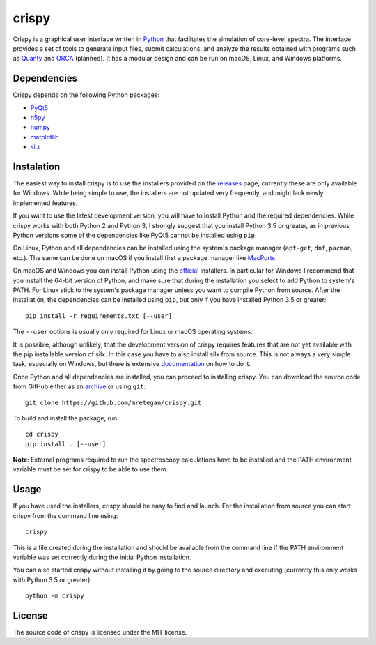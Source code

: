 crispy
======
Crispy is a graphical user interface written in `Python <https://www.python.org/>`_ that facilitates the simulation of core-level spectra. The interface provides a set of tools to generate input files, submit calculations, and analyze the results obtained with programs such as `Quanty <http://quanty.org>`_ and `ORCA <https://orcaforum.cec.mpg.de>`_ (planned). It has a modular design and can be run on macOS, Linux, and Windows platforms.

.. image:: doc/screenshot.png

Dependencies
------------
Crispy depends on the following Python packages:

* `PyQt5 <https://riverbankcomputing.com/software/pyqt/intro>`_
* `h5py <http://www.h5py.org>`_
* `numpy <http://numpy.org>`_
* `matplotlib <http://matplotlib.org>`_
* `silx <http://www.silx.org>`_

Instalation
-----------
The easiest way to install crispy is to use the installers provided on the `releases <https://github.com/mretegan/crispy/releases>`_ page; currently these are only available for Windows. While being simple to use, the installers are not updated very frequently, and might lack newly implemented features. 

If you want to use the latest development version, you will have to install Python and the required dependencies. While crispy works with both Python 2 and Python 3, I strongly suggest that you install Python 3.5 or greater, as in previous Python versions some of the dependencies like PyQt5 cannot be installed using ``pip``. 

On Linux, Python and all dependencies can be installed using the system's package manager (``apt-get``, ``dnf``, ``pacman``, etc.). The same can be done on macOS if you install first a package manager like `MacPorts <https://www.macports.org>`_. 

On macOS and Windows you can install Python using the `official <https://www.python.org/downloads>`_ installers. In particular for Windows I recommend that you install the 64-bit version of Python, and make sure that during the installation you select to add Python to system's PATH. For Linux stick to the system's package manager unless you want to compile Python from source. After the installation, the dependencies can be installed using ``pip``, but only if you have installed Python 3.5 or greater:: 

    pip install -r requirements.txt [--user]

The ``--user`` options is usually only required for Linux or macOS operating systems.

It is possible, although unlikely, that the development version of crispy requires features that are not yet available with the pip installable version of silx. In this case you have to also install silx from source. This is not always a very simple task, especially on Windows, but there is extensive `documentation <http://www.silx.org/doc/silx>`_ on how to do it. 

Once Python and all dependencies are installed, you can proceed to installing crispy. You can download the source code from GitHub either as an `archive <https://github.com/mretegan/crispy/archive/master.zip>`_ or using ``git``::

    git clone https://github.com/mretegan/crispy.git

To build and install the package, run::

    cd crispy
    pip install . [--user]

**Note**: External programs required to run the spectroscopy calculations have to be installed and the PATH environment variable must be set for crispy to be able to use them.

Usage
-----
If you have used the installers, crispy should be easy to find and launch. For the installation from source you can start crispy from the command line using::

    crispy

This is a file created during the installation and should be available from the command line if the PATH environment variable was set correctly during the initial Python installation. 

You can also started crispy without installing it by going to the source directory and executing (currently this only works with Python 3.5 or greater)::

    python -m crispy

License
-------
The source code of crispy is licensed under the MIT license.
